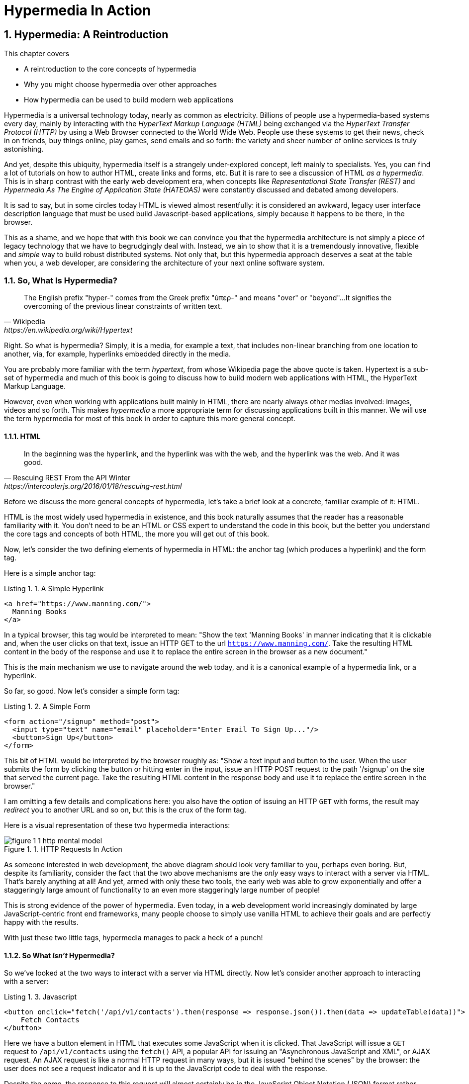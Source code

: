 = Hypermedia In Action
:chapter: 1
:sectnums:
:figure-caption: Figure {chapter}.
:listing-caption: Listing {chapter}.
:table-caption: Table {chapter}.
:sectnumoffset: 0
// line above:  :sectnumoffset: 5  (chapter# minus 1)
:leveloffset: 1
:sourcedir: ../code/src
:source-language:

= Hypermedia: A Reintroduction

This chapter covers

* A reintroduction to the core concepts of hypermedia
* Why you might choose hypermedia over other approaches
* How hypermedia can be used to build modern web applications

Hypermedia is a universal technology today, nearly as common as electricity.  Billions of people use a hypermedia-based
systems every day, mainly by interacting with the _HyperText Markup Language (HTML)_  being exchanged via the _HyperText Transfer
Protocol (HTTP)_ by using a Web Browser connected to the World Wide Web.  People use these systems to get their news, check in on friends,
buy things online, play games, send emails and so forth: the variety and sheer number of online services is truly
astonishing.

And yet, despite this ubiquity, hypermedia itself is a strangely under-explored concept, left mainly to specialists.  Yes,
you can find a lot of tutorials on how to author HTML, create links and forms, etc.  But it is rare to see a discussion
of HTML __as a hypermedia__.  This is in sharp contrast with the early web development era, when concepts like
_Representational State Transfer (REST)_ and _Hypermedia As The Engine of Application State (HATEOAS)_ were constantly
discussed and debated among developers.

It is sad to say, but in some circles today HTML is viewed almost resentfully: it is considered an awkward, legacy user
interface description language that must be used build Javascript-based applications, simply because it happens to be
there, in the browser.

This as a shame, and we hope that with this book we can convince you that the hypermedia architecture is not simply a
piece of legacy technology that we have to begrudgingly deal with.  Instead, we ain to show that it is a tremendously
innovative, flexible and _simple_ way to build robust distributed systems.  Not only that, but this hypermedia approach
deserves a seat at the table when you, a web developer, are considering the architecture of your next online software
system.

== So, What Is Hypermedia?

[quote, Wikipedia, https://en.wikipedia.org/wiki/Hypertext]
____
The English prefix "hyper-" comes from the Greek prefix "ὑπερ-" and means "over" or "beyond"...
It signifies the overcoming of the previous linear constraints of written text.
____

Right.  So what is hypermedia?  Simply, it is a media, for example a text, that includes non-linear branching from one location to
another, via, for example, hyperlinks embedded directly in the media.

You are probably more familiar with the term _hypertext_, from whose Wikipedia page the above quote is taken.  Hypertext
is a sub-set of hypermedia and much of this book is going to discuss how to build modern web applications with HTML, the
HyperText Markup Language.

However, even when working with applications built mainly in HTML, there are nearly always
other medias involved: images, videos and so forth.  This makes _hypermedia_ a more appropriate term for discussing
applications built in this manner.  We will use the term hypermedia for most of this book in order to capture this more
general concept.

=== HTML

[quote, Rescuing REST From the API Winter, https://intercoolerjs.org/2016/01/18/rescuing-rest.html]
____
In the beginning was the hyperlink, and the hyperlink was with the web, and the hyperlink was the web.  And it was good.
____

Before we discuss the more general concepts of hypermedia, let's take a brief look at a concrete, familiar example
of it: HTML.

HTML is the most widely used hypermedia in existence, and this book naturally assumes that the reader has a reasonable familiarity
with it.  You don't need to be an HTML or CSS expert to understand the code in this book, but the better you understand the core
tags and concepts of both HTML, the more you will get out of this book.

Now, let's consider the two defining elements of hypermedia in HTML: the anchor tag (which produces a hyperlink) and
the form tag.

Here is a simple anchor tag:

[#listing-1-1, reftext={chapter}.{counter:listing}]
.A Simple Hyperlink
[source,html]
----
<a href="https://www.manning.com/">
  Manning Books
</a>
----

In a typical browser, this tag would be interpreted to mean: "Show the text 'Manning Books' in manner indicating that
it is clickable and, when the user clicks on that text, issue an HTTP GET to the url `https://www.manning.com/`.  Take the
resulting HTML content in the body of the response and use it to replace the entire screen in the browser as a new
document."

This is the main mechanism we use to navigate around the web today, and it is a canonical example of a hypermedia link,
or a hyperlink.

So far, so good.  Now let's consider a simple form tag:

[#listing-1-2, reftext={chapter}.{counter:listing}]
.A Simple Form
[source,html]
----
<form action="/signup" method="post">
  <input type="text" name="email" placeholder="Enter Email To Sign Up..."/>
  <button>Sign Up</button>
</form>
----

This bit of HTML would be interpreted by the browser roughly as: "Show a text input and button to the user.  When the user submits
the form by clicking the button or hitting enter in the input, issue an HTTP POST request to the path '/signup' on the
site that served the current page.  Take the resulting HTML content in the response body and use it to replace the entire
screen in the browser."

I am omitting a few details and complications here: you also have the option of issuing an HTTP `GET` with forms, the
result may _redirect_ you to another URL and so on, but this is the crux of the form tag.

Here is a visual representation of these two hypermedia interactions:

[#figure-1-1, reftext="Figure {chapter}.{counter:figure}"]
.HTTP Requests In Action
image::../images/figure_1-1_http_mental_model.png[]

As someone interested in web development, the above diagram should look very familiar to you, perhaps even boring.  But,
despite its familiarity, consider the fact that the two above mechanisms are the _only_ easy ways to interact with a server
via HTML.  That's barely anything at all!  And yet, armed with only these two tools, the early web was able to grow
exponentially and offer a staggeringly large amount of functionality to an even more staggeringly large number of people!

This is strong evidence of the power of hypermedia.  Even today, in a web development world increasingly dominated by large
JavaScript-centric front end frameworks, many people choose to simply use vanilla HTML to achieve their goals and are
perfectly happy with the results.

With just these two little tags, hypermedia manages to pack a heck of a punch!

=== So What _Isn't_ Hypermedia?

So we've looked at the two ways to interact with a server via HTML directly.  Now let's consider another approach to
interacting with a server:

[#listing-1-3, reftext={chapter}.{counter:listing}]
.Javascript
[source,html]
----
<button onclick="fetch('/api/v1/contacts').then(response => response.json()).then(data => updateTable(data))">
    Fetch Contacts
</button>
----

Here we have a button element in HTML that executes some JavaScript when it is clicked.  That JavaScript will
issue a `GET` request to `/api/v1/contacts` using the `fetch()` API, a popular API for issuing an "Asynchronous JavaScript and XML",
or AJAX request.  An AJAX request is like a normal HTTP request in many ways, but it is issued "behind the scenes" by the
browser: the user does not see a request indicator and it is up to the JavaScript code to deal with the response.

Despite the name, the response to this request will almost certainly be in the JavaScript Object Notation (JSON)
format rather than XML.  (That is a long story!)

The response to this request might look something like this:

[#listing-1-3, reftext={chapter}.{counter:listing}]
.JSON
[source,json]
----
{
  "id": 42,
  "email" : "json-example@example.org"
}
----

The JavaScript code above converts this JSON text recieved from the server into a Javascript object
(which is very easy when using the JSON notation) which is then handed off to the `updateTable()` method.  The `updateTable()`
method, not shown here to keep things simple, would then update the UI based on the data that has been received from the
server.

What we want to stress at this point of the book is that this server interaction is _not_ using hypermedia.  The JSON API being
used here does not  return a hypermedia response.  This is, rather, a _Data API_, returning simple, plain old domain data
in JSON format.  It is up to the code in the  `updateTable()` method to understand how to turn this plain old data
into HTML, which would typically be done via some sort of client-side templating library.

This bit of javascript is the beginnings of what has come to be called a Single Page Application (SPA): the application is
no longer navigating between pages using hypermedia.  Instead, we are, within a single page, exchanging _data_ with the
server and updating the content within that page.

Of course, today, the vast majority of web applications adopt far more sophisticated frameworks for managing the user interface
than this simple example, libraries like React, Angular, Vue.js, etc.  With these more complex frameworks you typically work with a
much more elaborate client-side model (that is, JavaScript objects stored locally in the browser's memory that represent
the model of your application.)  You update these JavaScript objects in memory and then you allow the UI to "react" to
those changes via infrastructure baked into the framework itself.  (This is where the term "Reactive" programming
comes from.)

In this approach, you, the developer, do not interact with hypermedia much at all.  You use it to build your user interface,
but the anchor tag is de-emphasized and forms become mere data collection mechanisms.  Neither interact with the server
in their native language of HTML, and instead become user interface elements that drive local interactions with the
in memory domain model.

So modern SPAs are much more complex than the basic JavaScript example above.  However, at the level of a _network
architecture_, these more sophisticated frameworks are essentially equivalent to our simple example: they exchange plain
data via JSON with the server rather than exchanging hypermedia.

== Why Use Hypermedia?

[quote, Tom MacWright, https://macwright.com/2020/05/10/spa-fatigue.html]
____
The emerging norm for web development is to build a React single-page application, with server rendering. The two key
elements of this architecture are something like:

1. The main UI is built & updated in JavaScript using React or something similar.
2. The backend is an API that that application makes requests against.

This idea has really swept the internet. It started with a few major popular websites and has crept into corners like
marketing sites and blogs.
____

Tom is correct: JavaScript-based Single Page Applications have taken the web development world by storm, offering
a far more interactive and immersive experience than the old, gronky, web 1.0 HTML-based application could.  Some
SPAs are even able to rival native applications in their user experience and sophistication.

So, why on earth would you abandon this new, increasingly standard (just do a job search for reactjs!) approach for an
older and less discussed one like hypermedia?

Well, it turns out that, even in its original form, the hypermedia architecture has a number of advantages when compared with
the JSON/Data API approach:

* It is an extremely simple approach to building web applications
* It survives network outages and changes relatively well
* It is extremely tolerant of content and API changes (in fact, it thrives on them!)

As someone interested in web development, these advantages no doubt sound appealing to you. The first and last one, in
particular, address two pain points in modern web development:

* Front end infrastructure has become extremely complex (sophisticated might be the nice way of saying it!)
* API churn is a huge pain for many applications

Taken together, these two problems have become known as "Javascript Fatigue": a general sense of exhaustion with all the
hoops that are necessary to jump through to get anything done on the web.

And it's true: the hypermedia architecture _can_ help cure Javascript Fatigue.  But you may reasonably be wondering:
so, if hypermedia is so great and can address these problems so obvious in the web development industry, why has it has
been largely abandoned web developers today?  After all, web developers are a pretty smart lot.  Why wouldn't they use
this obvious, native web technology?

In our opinion there are two related reasons for this somewhat strange state of affairs.  The first is this: hypermedia (and HTML
in particular) hasn't advanced much _since the late 1990s_ as hypermedia.  Sure, lots of new features have been added to
HTML, but there haven't been _any_ new ways to interact with a server via pure HTML added in over two decades!  HTML developers are
still working with only anchor tags and forms, and can only issue `GET` and `POST` requests.

This somewhat baffling lack of progress leads immediately to the second and more practical reason that hypermedia has
been abandoned: as the interactivity and expressiveness of HTML remained frozen in time, the technology world marched on, demanding more
and more interactive web applications.  JavaScript, coupled to data-oriented JSON APIs, stepped in as a way to provide these
interactive features in web applications to end users.  It was this, the _user experience_ that
really drove the web developer community over to the JavaScript-heavy Single Page Application approach.

This is unfortunate, and it didn't have to be this way.  There is nothing _intrinsic_ to the idea of hypermedia that prevents a richer,
more expressive interactivity model.  Rather than abandoning the hypermedia architecture, the industry could have
kept pushing it forward and enabling more and more interactivity _within_ that original, hypermedia model of the web.
If history had worked out that way, perhaps we could have retained much of the simplicity of the original web while
still providing better user experiences.

=== A Hypermedia Comeback?

So, for many developers today working in an industry dominated by JavaScript and SPA frameworks, hypermedia has become a
n afterthought, if it is thought of at all.  You simply can't get the sort of modern interactivity out of HTML, the
hypermedia we all use day to day, necessary for today's modern web applications.

But, what if history _had_ worked out differently?

What if HTML, instead of stalling as a hypermedia, had continued to develop, adding new mechanisms for exchanging
hypermedia with servers and increasing its general expressiveness?

What if this made it possible to build modern web applications within the original, hypermedia-oriented and REST-ful model that
made the early web so powerful, so flexible, so... fun?  Could hypermedia be a legitimate architecture to consider when
developing a new web application?

The answer is yes and, in fact, in the last decade, some alternative front end libraries (ironically, written in JavaScript!)
have arisen that  attempt to do exactly this.  These libraries use JavaScript not as a __replacement__ for the hypermedia
architecture, but rather use it to augment HTML itself _as a hypermedia_.

These _hypermedia-oriented_ libraries re-center the hypermedia approach as a viable and, indeed, excellent architectural
choice for your next web application.

=== htmx

In the web development world today there is a debate going on between the SPAs approach and what are now being called
"Multi-Page Applications" or MPAs.  MPAs are, usually, just the old, traditional way of building web applications and thus
are, by their nature, hypermedia oriented, if a bit clunky.  Despite this clunkiness, some web developers have become
so exasperated at the complexity of SPA applications they have decided to go back to this older way of building things
and just accepting the less interactive nature inherent to plain HTML.

Some thought leaders in web development, such as Rich Harris, creator of svelte.js, propose a mix
of the two styles.  Harris calls this approach to building web applications "Transitional", in that it attempts to
mix both the old MPA approach and the newer SPA approach in a coherent whole.

Again, the crux of the tradeoffs between SPAs and MPAs is the _user experience_ or interactivity of the application,
this is typically the driving decision when choosing one approach versus the other for an application or, in the case
of Transitional Web Applications, for a feature.

However, by adopting a hypermedia oriented library, it turns out that this interactivity gap closes dramatically between
the MPA and SPA approach.  A hypermedia oriented library allows you to make the decision based on other considerations,
such as overall system complexity.

One such hypermedia oriented library is htmx, created by the authors of this book.  htmx will be the focus of much (but not all!)
of the remainder of this book, and we hope to show you that you can, in fact, create many common "modern" UI features in a web application
entirely within the hypermedia model.  Not only that, but it is refreshingly fun and simple to do so!

When building a web application with htmx and other hypermedia oriented libraries the term Multi-Page Application applies
_roughly_, but it doesn't really capture the crux of the application architecture.  htmx, as you will see, does not need
to replace entire pages and, in fact, an htmx-based application can reside entirely within a single page.  (We don't
recommend this practice, but it is certainly doable!)

We rather like to emphasize the _hypermedia_ aspect of both the older MPA approach and the newer htmx-based approach.
Therefore, we use the term _Hypermedia Driven Applications (HDAs)_ to describe both.  This clarifies that the core distinction
between these approaches and the SPA approach _isn't_ the number of pages in the application, but rather the underlying
_network_ architecture.

What would the htmx and, let us say, the HDA equivalent of the JavaScript-based SPA-style button we discussed above look like?

It might look like this:

[#listing-1-4, reftext={chapter}.{counter:listing}]
.an htmx implementation
[source,html]
----
<button hx-get="/contacts" hx-target="#contact-table">
    Fetch Contacts
</button>
----

As with the JavaScript example, we see that this button has been annotated with some attributes.  However, in this case
we do not have any imperative scripting going on.  Instead, we have _declarative_ attributes, much like the `href`
attribute on anchor tags and the `action` attribute on form tags.  The `hx-get` attribute tells htmx: "When the user
clicks this button, issue a `GET` request to `/contacts`".  The `hx-target` attribute tells htmx: "When the response
returns, take the resulting HTML and place it into the element with the id `contact-table`".

I want to emphasize here that the response here is expected to be in _HTML format_, not in JSON.  This means that
htmx is exchanging hypermedia with the server, and thus the interaction is still firmly within this original hypermedia
model of the web.  htmx is adding browser functionality via JavaScript, but that functionality is _augmenting_ HTML as a
hypermedia, rather than _replacing_ the network model with a Data-oriented JSON API.

So, despite perhaps looking superficially similar to one another, it turns out that this htmx example and the JavaScript-based
example are extremely different architectures and approaches to web development.  And, similarly, the htmx/HDA approach
is extremely different from the SPA approach.

This may seem all well and good: a contrived little demo of a simple tool that maybe makes HTML a bit more expressive.  But
surely this is just a toy!  It can't scale up to large, complex modern web applications, can it?

In fact, it can: just as the original web scaled up confoundingly well via hypermedia, due to the simplicity this approach
it can often scale extremely well with your application needs.  And, despite its simplicity, I think you will be surprised
at just how much we can accomplish in creating modern, sophisticated user experiences in your web applications.

== When should You Use Hypermedia?

Even if you decide not to use something like htmx and just accept the limitations of plain HTML, there are times when it,
and the hypermedia architecture, is worth considering for your project:

Perhaps you are building a web application that doesn't _need_ a huge amount of user-experience innovation.  These are
very common and there is no shame in that!  Perhaps your application adds its value on the server side, by coordinating
users or by applying sophisticated data analysis.  Perhaps your application adds value by simply fronting a well
designed database with simple Create-Read-Update-Delete (CRUD) operations.  Again, there is no shame in this!

In any of these later cases, using a hypermedia approach would likely be a great choice: the interactivity needs of
these applications are not off the charts, and much of the value lives on the server side, rather on than on the client
side.  They are all amenable to "large-grain hypermedia data transfers", exactly what the web was designed to do.

By adopting the hypermedia approach for these applications, you will save yourself a huge amount of client-side complexity:
there is no need for client-side routing, for managing a client side model, for hand-wiring in javascript logic.  You
will be able to focus your efforts on your server, where your application is actually adding value.

And by layering htmx or another hypermedia-oriented library on top of this approach, you can address many of the usability
issues of it with finer-grained hypermedia transfers.  This opens up a whole slew of new user interface and experience
possibilities, and will be a focus of later chapters.

== When shouldn't You Use Hypermedia?

But, that being said, there are cases where hypermedia is not the right choice.  What would a good example be?

One example that springs to mind is an online spreadsheet application, where updating one cell could have a large
number of cascading changes that need to be made on every keystroke.  In this case, we have a highly inter-dependent
user interface without clear boundaries as to what might need to be updated given a particular change.  Additionally,
introducing a server round-trip on every cell change would bog performance down terribly.  This is simply not a situation
amenable to that "large-grain hypermedia data transfer" approach.  We would heartily recommend using JavaScript-based
infrastructure for building an application like this!

_However_, perhaps this online spreadsheet application also has a settings page.  And perhaps that settings page _is_ amenable to
the hypermedia approach.  If it is simply a set of relatively straight-forward forms that need to be persisted to the
server, the chances are high that hypermedia would, in fact, work great for this part of the app.

And, by adopting hypermedia for that part of your application, you could simplify this part of the application quite a bit.
You can then save more of your _complexity budget_ for the core, complicated spreadsheet logic, keeping the simple
stuff simple.

.What Is A Complexity Budget?
****
Any software project has a complexity budget, explicit or not: there is only so much complexity a given development
team can tolerate and every new feature and implementation choice adds at least a bit more to the overall complexity
of the system.

What is particularly nasty about complexity is that it appears to grow exponentially: one day you can keep the entire
system in your head and understand the ramifications of a particular change, and a week later the whole system seems
intractable.  Even worse, efforts to help control complexity, such as introducing abstractions or infrastructure to
manage the complexity, often end up making things even more complex.  Truly, the job of the good software engineer
is to keep complexity under control.

The surefire way to keep complexity down is also the hardest: say no.  Pushing back on feature requests is an art
and, if you can learn to do it well, making people feel like _they_ said no, you will go far.

Sadly this is not always possible: some features will need to be built.  At this point the question becomes: "what is
the simplest thing that could possibly work?"  Understanding the possibilities available in the hypermedia approach
will give you another tool in that "simplest thing" tool chest.
****

This brings up two important points:

First, even the most hard core SPA application is, at some level, a "Transitional" web application: there is always a
bootstrap page that gets the app started that is served via, wait for it, hypermedia!  So you are already using the
hypermedia approach when you build web applications, whether you think so or not.

Second, the hypermedia approach, in both its simple, "vanilla" HTML form and in its more sophisticated htmx form, can be
adopted incrementally: you don't need to use this approach for your entire application.  You can, instead, adopt it
where it makes sense.  Or, alternatively, you might flip this around and make hypermedia your default approach and
only reach for the more complicated JavaScript-based solutions when necessary.  We favor this approach in general as
the ideal way to minimize your web applications complexity.

== Summary

In this chapter, you have been reintroduced the concept of hypermedia and, I hope, you have a better understanding
of what it is, and how it is an integral aspect of the web.  We also talked about what is _not_ hypermedia, focusing
on a simple Data-Oriented JSON API.  Here are the important points to remember:

* Hypermedia is a unique architecture for building web applications
* Using Data APIs, which is very common in today's web development world, is very dramatically different
  than the hypermedia approach
* Hypermedia lost out to SPAs & Data APIs due to interactivity limitations, not due to fundamental limitations of
  the concept
* There is an emerging class of front-end libraries, htmx being one, that recenter hypermedia as the core technology
  for web development and address these interactivity limitations
* These libraries make Hypermedia Driven Applications (HDAs) a more compelling choice for a much larger set of online
  applications

Before we get into the practical details of implementing a modern Hypermedia Driven Application, in the next chapter we
will take a bit of time to make an in-depth study of one of the most influential documents ever written on the hypermedia
architecture of the web, the famous Chapter 5 of Roy Fielding's PhD dissertation and the two concepts it defined and
codified: REpresentational State Transfer (REST) & Hypermedia As The Engine of Application State (HATEOAS).